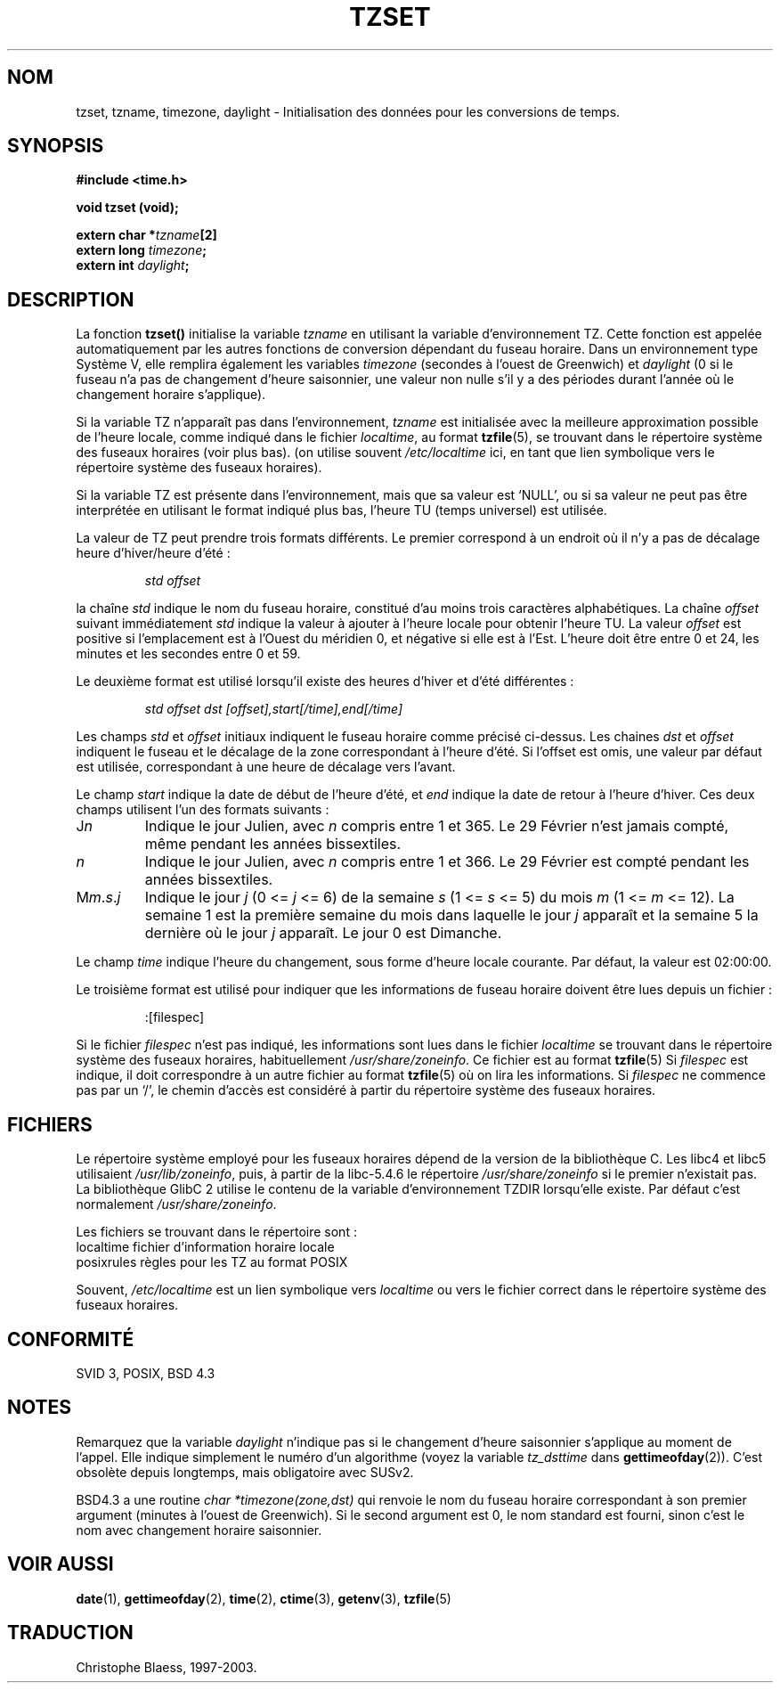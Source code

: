 .\" Copyright 1993 David Metcalfe (david@prism.demon.co.uk)
.\"
.\" Permission is granted to make and distribute verbatim copies of this
.\" manual provided the copyright notice and this permission notice are
.\" preserved on all copies.
.\"
.\" Permission is granted to copy and distribute modified versions of this
.\" manual under the conditions for verbatim copying, provided that the
.\" entire resulting derived work is distributed under the terms of a
.\" permission notice identical to this one
.\" 
.\" Since the Linux kernel and libraries are constantly changing, this
.\" manual page may be incorrect or out-of-date.  The author(s) assume no
.\" responsibility for errors or omissions, or for damages resulting from
.\" the use of the information contained herein.  The author(s) may not
.\" have taken the same level of care in the production of this manual,
.\" which is licensed free of charge, as they might when working
.\" professionally.
.\" 
.\" Formatted or processed versions of this manual, if unaccompanied by
.\" the source, must acknowledge the copyright and authors of this work.
.\"
.\" References consulted:
.\"     Linux libc source code
.\"     Lewine's _POSIX Programmer's Guide_ (O'Reilly & Associates, 1991)
.\"     386BSD man pages
.\" Modified Sun Jul 25 11:01:58 1993 by Rik Faith (faith@cs.unc.edu)
.\"
.\" Traduction 11/12/1996 par Christophe Blaess (ccb@club-internet.fr)
.\" Mise à jour 30/08/2000 - LDP 1.31
.\" Mise à jour 25/10/2002 - LDP 1.53
.\" MàJ 21/07/2003 LDP-1.56
.TH TZSET 3 "21 juillet 2003" LDP "Manuel du programmeur Linux"
.SH NOM
tzset, tzname, timezone, daylight \- Initialisation des données pour les conversions de temps.
.SH SYNOPSIS
.nf
.B #include <time.h>
.sp
.B void tzset (void);
.sp
.BI "extern char *" tzname [2]
.BI "extern long " timezone ;
.BI "extern int " daylight ;
.fi
.SH DESCRIPTION
La fonction \fBtzset()\fP initialise la variable \fItzname\fP en utilisant
la variable d'environnement TZ. Cette fonction est appelée automatiquement
par les autres fonctions de conversion dépendant du fuseau horaire.
Dans un environnement type Système V, elle remplira également les variables \fItimezone\fP
(secondes à l'ouest de Greenwich) et \fIdaylight\fP (0 si le fuseau n'a pas de changement
d'heure saisonnier, une valeur non nulle s'il y a des périodes durant l'année où
le changement horaire s'applique).
.PP
Si la variable TZ n'apparaît pas dans l'environnement, \fItzname\fP
est initialisée avec la meilleure approximation possible de l'heure
locale, comme indiqué dans le fichier
.IR localtime ,
au format
.BR tzfile (5),
se trouvant dans le répertoire système des fuseaux horaires (voir plus bas).
(on utilise souvent
.I /etc/localtime
ici, en tant que lien symbolique vers le répertoire système des fuseaux horaires).
.PP
Si la variable TZ est présente dans l'environnement, mais que sa valeur
est `NULL', ou si sa valeur ne peut pas être interprétée en utilisant le format
indiqué plus bas, l'heure TU (temps universel) est utilisée.
.PP
La valeur de TZ peut prendre trois formats différents. Le premier correspond
à un endroit où il n'y a pas de décalage heure d'hiver/heure d'été :
.sp
.RS
.I std offset
.RE
.sp
la chaîne \fIstd\fP indique le nom du fuseau horaire, constitué d'au moins
trois caractères alphabétiques. La chaîne \fIoffset\fP suivant immédiatement
\fIstd\fP indique la valeur à ajouter à l'heure locale pour obtenir l'heure
TU. La valeur \fIoffset\fP est positive si l'emplacement est à l'Ouest du
méridien 0, et négative si elle est à l'Est.
L'heure doit être entre 0 et 24, les minutes et les secondes
entre 0 et 59.
.PP
Le deuxième format est utilisé lorsqu'il existe des heures d'hiver et d'été différentes :
.sp
.RS
.I std offset dst [offset],start[/time],end[/time]
.RE
.sp
Les champs \fIstd\fP et \fIoffset\fP initiaux indiquent le fuseau horaire
comme précisé ci-dessus.
Les chaines \fIdst\fP et \fIoffset\fP indiquent le fuseau et le décalage
de la zone correspondant à l'heure d'été. Si l'offset est omis, une valeur
par défaut est utilisée, correspondant à une heure de décalage vers l'avant.
.PP
Le champ \fIstart\fP indique la date de début de l'heure d'été,
et \fIend\fP indique la date de retour à l'heure d'hiver. Ces deux champs
utilisent l'un des formats suivants :
.TP
J\fIn\fP
Indique le jour Julien, avec \fIn\fP compris entre 1 et 365. Le 29
Février n'est jamais compté, même pendant les années bissextiles.
.TP 
.I n
Indique le jour Julien, avec \fIn\fP compris entre 1 et 366. Le 29
Février est compté pendant les années bissextiles.
.TP 
M\fIm\fP.\fIs\fP.\fIj\fP
Indique le jour \fIj\fP (0 <= \fIj\fP <= 6) de la semaine \fIs\fP 
(1 <= \fIs\fP <= 5) du mois \fIm\fP (1 <= \fIm\fP <= 12).  La semaine 1 est
la première semaine du mois dans laquelle le jour \fIj\fP apparaît
et la semaine 5  la dernière où le jour \fIj\fP apparaît. Le jour 0 est Dimanche.
.PP
Le champ \fItime\fP indique l'heure du changement, sous forme d'heure locale
courante. Par défaut, la valeur est 02:00:00.
.PP
Le troisième format est utilisé pour indiquer que les informations de fuseau
horaire doivent être lues depuis un fichier :
.sp
.RS
:[filespec]
.RE
.sp
Si le fichier \fIfilespec\fP n'est pas indiqué, les informations sont
lues dans le fichier
.I localtime
se trouvant dans le répertoire système des fuseaux horaires, habituellement
.IR /usr/share/zoneinfo .
Ce fichier est au format
.BR tzfile (5)
Si \fIfilespec\fP est indique, il doit correspondre à un autre fichier au format
.BR tzfile (5)
où on lira les informations.
Si \fIfilespec\fP ne commence pas par un `/', le chemin d'accès est
considéré à partir du répertoire système des fuseaux horaires.
.SH FICHIERS
Le répertoire système employé pour les fuseaux horaires dépend de la
version de la bibliothèque C. Les libc4 et libc5 utilisaient
.IR /usr/lib/zoneinfo ,
puis, à partir de la libc-5.4.6 le répertoire
.I /usr/share/zoneinfo
si le premier n'existait pas.
La bibliothèque GlibC 2 utilise le contenu de la variable
d'environnement TZDIR lorsqu'elle existe. Par défaut c'est normalement
.IR /usr/share/zoneinfo .
.LP
Les fichiers se trouvant dans le répertoire sont :
.nf
localtime      fichier d'information horaire locale
posixrules     règles pour les TZ au format POSIX
.fi
.LP
Souvent,
.I /etc/localtime
est un lien symbolique vers
.I localtime
ou vers le fichier correct dans le répertoire système des fuseaux horaires.
.SH "CONFORMITÉ"
SVID 3, POSIX, BSD 4.3
.SH NOTES
Remarquez que la variable \fIdaylight\fP n'indique pas si le changement d'heure
saisonnier s'applique au moment de l'appel. Elle indique simplement le numéro d'un
algorithme (voyez la variable \fItz_dsttime\fP dans
.BR gettimeofday (2)).
C'est obsolète depuis longtemps, mais obligatoire avec SUSv2.
.LP
BSD4.3 a une routine \fIchar *timezone(zone,dst)\fP qui renvoie le nom du
fuseau horaire correspondant à son premier argument (minutes à l'ouest de Greenwich).
Si le second argument est 0, le nom standard est fourni, sinon c'est le nom avec
changement horaire saisonnier.
.SH "VOIR AUSSI"
.BR date (1),
.BR gettimeofday (2),
.BR time (2),
.BR ctime (3),
.BR getenv (3),
.BR tzfile (5)
.SH TRADUCTION
Christophe Blaess, 1997-2003.
